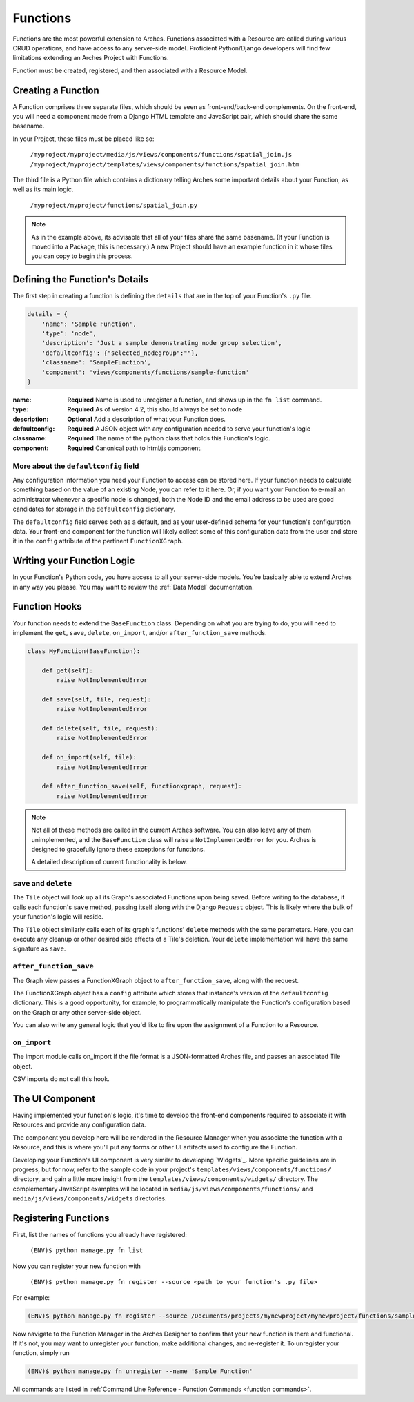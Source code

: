 #########
Functions
#########

Functions are the most powerful extension to Arches. Functions
associated with a Resource are called during various CRUD operations,
and have access to any server-side model. Proficient Python/Django
developers will find few limitations extending an Arches Project with
Functions.

Function must be created, registered, and then associated with a
Resource Model.

Creating a Function
===================

A Function comprises three separate files, which should be seen as
front-end/back-end complements. On the front-end, you will need a
component made from a Django HTML template and JavaScript pair, which
should share the same basename.

In your Project, these files must be placed like so:

    ``/myproject/myproject/media/js/views/components/functions/spatial_join.js``
    ``/myproject/myproject/templates/views/components/functions/spatial_join.htm``

The third file is a Python file which contains a dictionary telling
Arches some important details about your Function, as well as its main
logic.

    ``/myproject/myproject/functions/spatial_join.py``

.. note::

   As in the example above, its advisable that all of your files share
   the same basename. (If your Function is moved into a Package, this
   is necessary.) A new Project should have an example function in it
   whose files you can copy to begin this process.


Defining the Function's Details
===============================

The first step in creating a function is defining the ``details`` that
are in the top of your Function's ``.py`` file.

.. code-block:: python

    details = {
        'name': 'Sample Function',
        'type': 'node',
        'description': 'Just a sample demonstrating node group selection',
        'defaultconfig': {"selected_nodegroup":""},
        'classname': 'SampleFunction',
        'component': 'views/components/functions/sample-function'
    }



:name: **Required** Name is used to unregister a function, and shows up
       in the ``fn list`` command.
:type: **Required**  As of version 4.2, this should always be set to ``node``
:description: **Optional**  Add a description of what your Function does.
:defaultconfig: **Required** A JSON object with any configuration needed to
                serve your function's logic
:classname: **Required** The name of the python class that holds this
            Function's logic.
:component: **Required** Canonical path to html/js component.


More about the ``defaultconfig`` field
--------------------------------------

Any configuration information you need your Function to access can be
stored here. If your function needs to calculate something based on
the value of an existing Node, you can refer to it here. Or, if you
want your Function to e-mail an administrator whenever a specific node
is changed, both the Node ID and the email address to be used are good
candidates for storage in the ``defaultconfig`` dictionary.

The ``defaultconfig`` field serves both as a default, and as your
user-defined schema for your function's configuration data. Your
front-end component for the function will likely collect some of this
configuration data from the user and store it in the ``config``
attribute of the pertinent ``FunctionXGraph``.


Writing your Function Logic
===========================

In your Function's Python code, you have access to all your
server-side models. You're basically able to extend Arches in any way
you please. You may want to review the :ref:`Data Model`
documentation.


Function Hooks
==============

Your function needs to extend the ``BaseFunction`` class. Depending on
what you are trying to do, you will need to implement the ``get``,
``save``, ``delete``, ``on_import``, and/or ``after_function_save``
methods.

.. code-block:: python

    class MyFunction(BaseFunction):

        def get(self):
            raise NotImplementedError

        def save(self, tile, request):
            raise NotImplementedError

        def delete(self, tile, request):
            raise NotImplementedError

        def on_import(self, tile):
            raise NotImplementedError

        def after_function_save(self, functionxgraph, request):
            raise NotImplementedError

.. note::

   Not all of these methods are called in the current Arches
   software. You can also leave any of them unimplemented, and the
   ``BaseFunction`` class will raise a ``NotImplementedError`` for
   you. Arches is designed to gracefully ignore these exceptions for
   functions.

   A detailed description of current functionality is below.


``save`` and ``delete``
-----------------------

The ``Tile`` object will look up all its Graph's associated Functions
upon being saved. Before writing to the database, it calls each
function's ``save`` method, passing itself along with the Django
``Request`` object. This is likely where the bulk of your function's
logic will reside.

The ``Tile`` object similarly calls each of its graph's
functions' ``delete`` methods with the same parameters. Here, you can
execute any cleanup or other desired side effects of a Tile's
deletion. Your ``delete`` implementation will have the same signature
as ``save``.


``after_function_save``
-----------------------

The Graph view passes a FunctionXGraph object to
``after_function_save``, along with the request.


The FunctionXGraph object has a ``config`` attribute which stores that
instance's version of the ``defaultconfig`` dictionary. This is a good
opportunity, for example, to programmatically manipulate the
Function's configuration based on the Graph or any other server-side
object.

You can also write any general logic that you'd like to fire upon the
assignment of a Function to a Resource.

``on_import``
-------------

The import module calls on_import if the file format is a
JSON-formatted Arches file, and passes an associated Tile object.

CSV imports do not call this hook.

The UI Component
================
Having implemented your function's logic, it's time to develop the
front-end components required to associate it with Resources and
provide any configuration data.

The component you develop here will be rendered in the Resource
Manager when you associate the function with a Resource, and this is
where you'll put any forms or other UI artifacts used to configure the
Function.

Developing your Function's UI component is very similar to developing
`Widgets`_. More specific guidelines are in progress, but for now,
refer to the sample code in your project's
``templates/views/components/functions/`` directory, and gain a little
more insight from the ``templates/views/components/widgets/``
directory. The complementary JavaScript examples will be located in
``media/js/views/components/functions/`` and
``media/js/views/components/widgets`` directories.


Registering Functions
=====================

First, list the names of functions you already have registered:

    ``(ENV)$ python manage.py fn list``

Now you can register your new function with

    ``(ENV)$ python manage.py fn register --source <path to your function's .py file>``

For example:

.. code-block:: bash

    (ENV)$ python manage.py fn register --source /Documents/projects/mynewproject/mynewproject/functions/sample_function.py


Now navigate to the Function Manager in the Arches Designer to confirm
that your new function is there and functional. If it's not, you may
want to unregister your function, make additional changes, and
re-register it. To unregister your function, simply run

.. code-block:: bash

    (ENV)$ python manage.py fn unregister --name 'Sample Function'

All commands are listed in :ref:`Command Line Reference - Function Commands <function commands>`.

